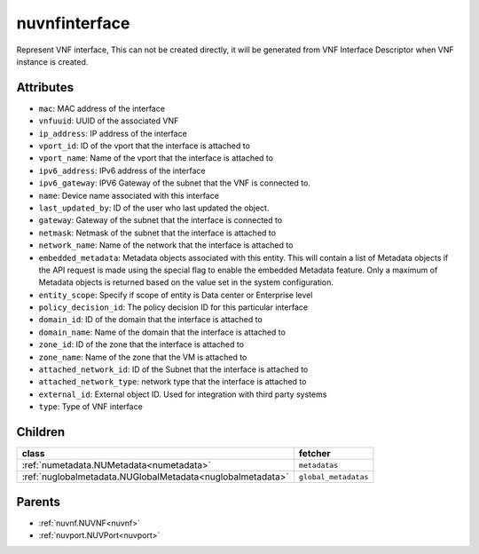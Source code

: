 .. _nuvnfinterface:

nuvnfinterface
===========================================

.. class:: nuvnfinterface.NUVNFInterface(bambou.nurest_object.NUMetaRESTObject,):

Represent VNF interface, This can not be created directly, it will be generated from VNF Interface Descriptor when VNF instance is created.


Attributes
----------


- ``mac``: MAC address of the  interface

- ``vnfuuid``: UUID of the associated VNF

- ``ip_address``: IP address of the interface

- ``vport_id``: ID of the vport that the interface is attached to

- ``vport_name``: Name of the vport that the interface is attached to

- ``ipv6_address``: IPv6 address of the  interface

- ``ipv6_gateway``: IPV6 Gateway of the subnet that the VNF is connected to.

- ``name``: Device name associated with this interface

- ``last_updated_by``: ID of the user who last updated the object.

- ``gateway``: Gateway of the subnet that the interface is connected to

- ``netmask``: Netmask of the subnet that the interface is attached to

- ``network_name``: Name of the network that the interface is attached to

- ``embedded_metadata``: Metadata objects associated with this entity. This will contain a list of Metadata objects if the API request is made using the special flag to enable the embedded Metadata feature. Only a maximum of Metadata objects is returned based on the value set in the system configuration.

- ``entity_scope``: Specify if scope of entity is Data center or Enterprise level

- ``policy_decision_id``: The policy decision ID for this particular interface

- ``domain_id``: ID of the domain that the interface is attached to

- ``domain_name``: Name of the domain that the interface is attached to

- ``zone_id``: ID of the zone that the interface is attached to

- ``zone_name``: Name of the zone that the VM is attached to

- ``attached_network_id``: ID of the Subnet that the interface is attached to

- ``attached_network_type``: network type that the interface is attached to

- ``external_id``: External object ID. Used for integration with third party systems

- ``type``: Type of VNF interface




Children
--------

================================================================================================================================================               ==========================================================================================
**class**                                                                                                                                                      **fetcher**

:ref:`numetadata.NUMetadata<numetadata>`                                                                                                                         ``metadatas`` 
:ref:`nuglobalmetadata.NUGlobalMetadata<nuglobalmetadata>`                                                                                                       ``global_metadatas`` 
================================================================================================================================================               ==========================================================================================



Parents
--------


- :ref:`nuvnf.NUVNF<nuvnf>`

- :ref:`nuvport.NUVPort<nuvport>`

